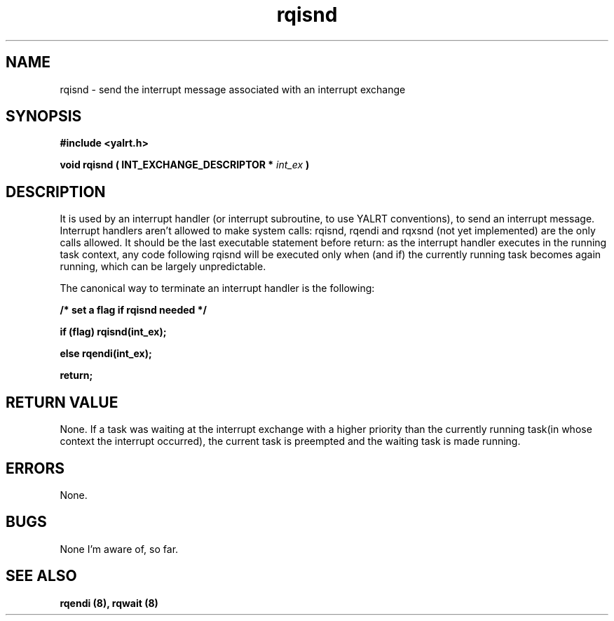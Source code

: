 .TH rqisnd 8 "Nov 21,2001" "YALRT" "YALRT Interrupt Handling"
.SH NAME
rqisnd \- send the interrupt message associated with an
interrupt exchange
.SH SYNOPSIS
.fi
.B #include <yalrt.h>
.sp
.BI "void rqisnd ( INT_EXCHANGE_DESCRIPTOR * " int_ex " )"
.fi
.SH DESCRIPTION
It is used by an interrupt handler (or interrupt subroutine, to use
YALRT conventions), to send an interrupt message.
Interrupt handlers aren't allowed to make system calls: rqisnd, rqendi
and rqxsnd (not yet implemented) are the only calls allowed.
It should be the last executable statement before return: as the
interrupt handler executes in the running task context, any code
following rqisnd will be executed only when (and if) the currently
running task becomes again running, which can be largely unpredictable.
.sp
The canonical way to terminate an interrupt handler is the following:
.sp
.B /* set a flag if rqisnd needed */
.sp
.B if (flag) rqisnd(int_ex);
.sp
.B    else rqendi(int_ex);
.sp
.B    return;
.sp

.SH "RETURN VALUE"
None. If a task was waiting at the interrupt exchange with a higher
priority than the currently running task(in whose context the
interrupt occurred), the current task is preempted and the waiting
task is made running.
.sp

.SH "ERRORS"
None.
.sp
.SH "BUGS"
None I'm aware of, so far.
.SH "SEE ALSO"
.B rqendi (8), rqwait (8)